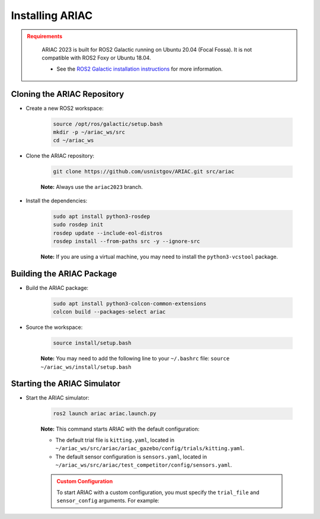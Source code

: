 
.. only:: builder_html or readthedocs

.. role:: inline-python(code)
    :language: python

.. role:: inline-cpp(code)
    :language: cpp

.. role:: inline-file(file)

.. role:: inline-tutorial(file)

.. role:: bash(code)
    :language: bash

.. role:: inline-xml(code)
    :language: xml

.. role:: inline-yaml(code)
    :language: yaml

.. role:: underlined
    :class: underlined



Installing ARIAC
===========================

.. admonition:: Requirements
  :class: attention

    ARIAC 2023 is built for ROS2 Galactic running on Ubuntu 20.04 (Focal Fossa). It is not compatible with ROS2 Foxy or Ubuntu 18.04.

    - See the `ROS2 Galactic installation instructions <https://docs.ros.org/en/galactic/Installation.html>`_ for more information.


Cloning the ARIAC Repository
----------------------------

- Create a new ROS2 workspace:

    .. code-block:: bash

        source /opt/ros/galactic/setup.bash
        mkdir -p ~/ariac_ws/src
        cd ~/ariac_ws


- Clone the ARIAC repository:

    .. code-block:: bash
        
        git clone https://github.com/usnistgov/ARIAC.git src/ariac

    **Note:** Always use the ``ariac2023`` branch.


- Install the dependencies:

    .. code-block:: bash

        sudo apt install python3-rosdep
        sudo rosdep init
        rosdep update --include-eol-distros
        rosdep install --from-paths src -y --ignore-src

    **Note:** If you are using a virtual machine, you may need to install the ``python3-vcstool`` package.


Building the ARIAC Package
--------------------------

- Build the ARIAC package:

    .. code-block:: bash

        sudo apt install python3-colcon-common-extensions
        colcon build --packages-select ariac

- Source the workspace:

    .. code-block:: bash

        source install/setup.bash

    **Note:** You may need to add the following line to your ``~/.bashrc`` file: ``source ~/ariac_ws/install/setup.bash``

Starting the ARIAC Simulator
----------------------------

- Start the ARIAC simulator:

    .. code-block:: bash

        ros2 launch ariac ariac.launch.py

    **Note:** This command starts ARIAC with the default configuration:

    - The default trial file is ``kitting.yaml``, located in ``~/ariac_ws/src/ariac/ariac_gazebo/config/trials/kitting.yaml``.
    - The default sensor configuration is ``sensors.yaml``, located in ``~/ariac_ws/src/ariac/test_competitor/config/sensors.yaml``.


    .. admonition:: Custom Configuration
        :class: danger

        To start ARIAC with a custom configuration, you must specify the ``trial_file`` and ``sensor_config`` arguments. For example:

        

    
